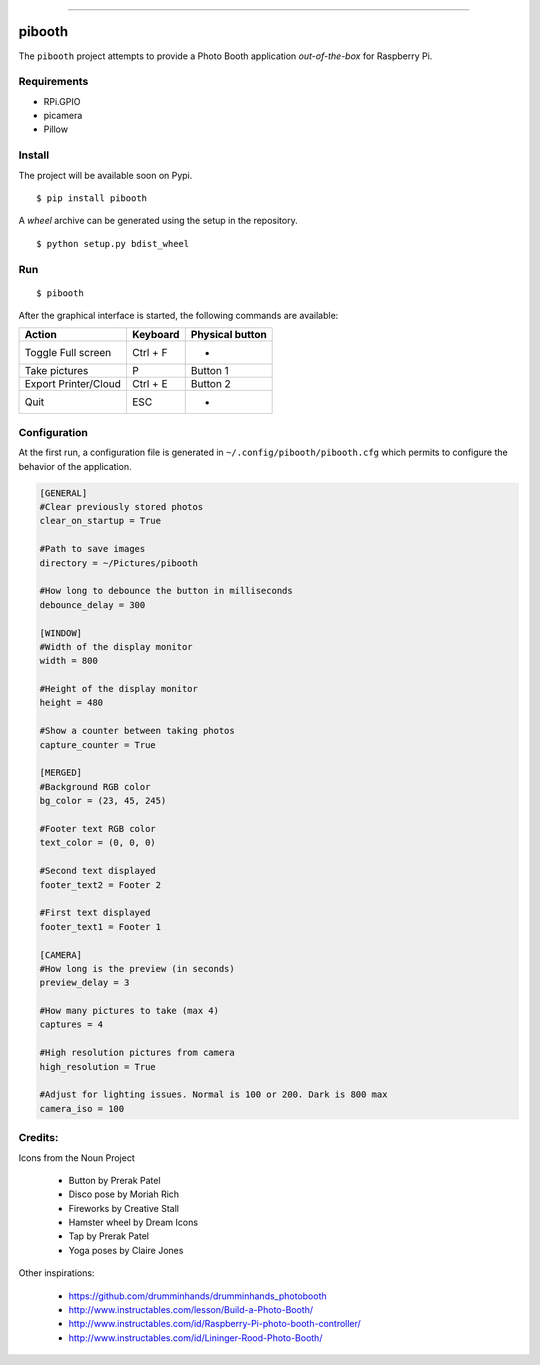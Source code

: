 
.. image:: pibooth/pictures/pibooth.png
   :height: 100 px
   :width: 100 px
   :align: center
   :alt: pibooth

------

pibooth
=======

The ``pibooth`` project attempts to provide a Photo Booth application *out-of-the-box*
for Raspberry Pi.

Requirements
------------

* RPi.GPIO
* picamera
* Pillow

Install
-------

The project will be available soon on Pypi.

::

    $ pip install pibooth

A `wheel` archive can be generated using the setup in the repository.

::

    $ python setup.py bdist_wheel

Run
---

::

    $ pibooth

After the graphical interface is started, the following commands are available:

==================== ================ ================
Action               Keyboard         Physical button
==================== ================ ================
Toggle Full screen   Ctrl + F         -
Take pictures        P                Button 1
Export Printer/Cloud Ctrl + E         Button 2
Quit                 ESC              -
==================== ================ ================

Configuration
-------------

At the first run, a configuration file is generated in ``~/.config/pibooth/pibooth.cfg``
which permits to configure the behavior of the application.

.. code-block:: ini

    [GENERAL]
    #Clear previously stored photos
    clear_on_startup = True

    #Path to save images
    directory = ~/Pictures/pibooth

    #How long to debounce the button in milliseconds
    debounce_delay = 300

    [WINDOW]
    #Width of the display monitor
    width = 800

    #Height of the display monitor
    height = 480

    #Show a counter between taking photos
    capture_counter = True

    [MERGED]
    #Background RGB color
    bg_color = (23, 45, 245)

    #Footer text RGB color
    text_color = (0, 0, 0)

    #Second text displayed
    footer_text2 = Footer 2

    #First text displayed
    footer_text1 = Footer 1

    [CAMERA]
    #How long is the preview (in seconds)
    preview_delay = 3

    #How many pictures to take (max 4)
    captures = 4

    #High resolution pictures from camera
    high_resolution = True

    #Adjust for lighting issues. Normal is 100 or 200. Dark is 800 max
    camera_iso = 100

Credits:
--------

Icons from the Noun Project

 - Button by Prerak Patel
 - Disco pose by Moriah Rich
 - Fireworks by Creative Stall
 - Hamster wheel by Dream Icons
 - Tap by Prerak Patel
 - Yoga poses by Claire Jones

Other inspirations:

 - https://github.com/drumminhands/drumminhands_photobooth
 - http://www.instructables.com/lesson/Build-a-Photo-Booth/
 - http://www.instructables.com/id/Raspberry-Pi-photo-booth-controller/
 - http://www.instructables.com/id/Lininger-Rood-Photo-Booth/
